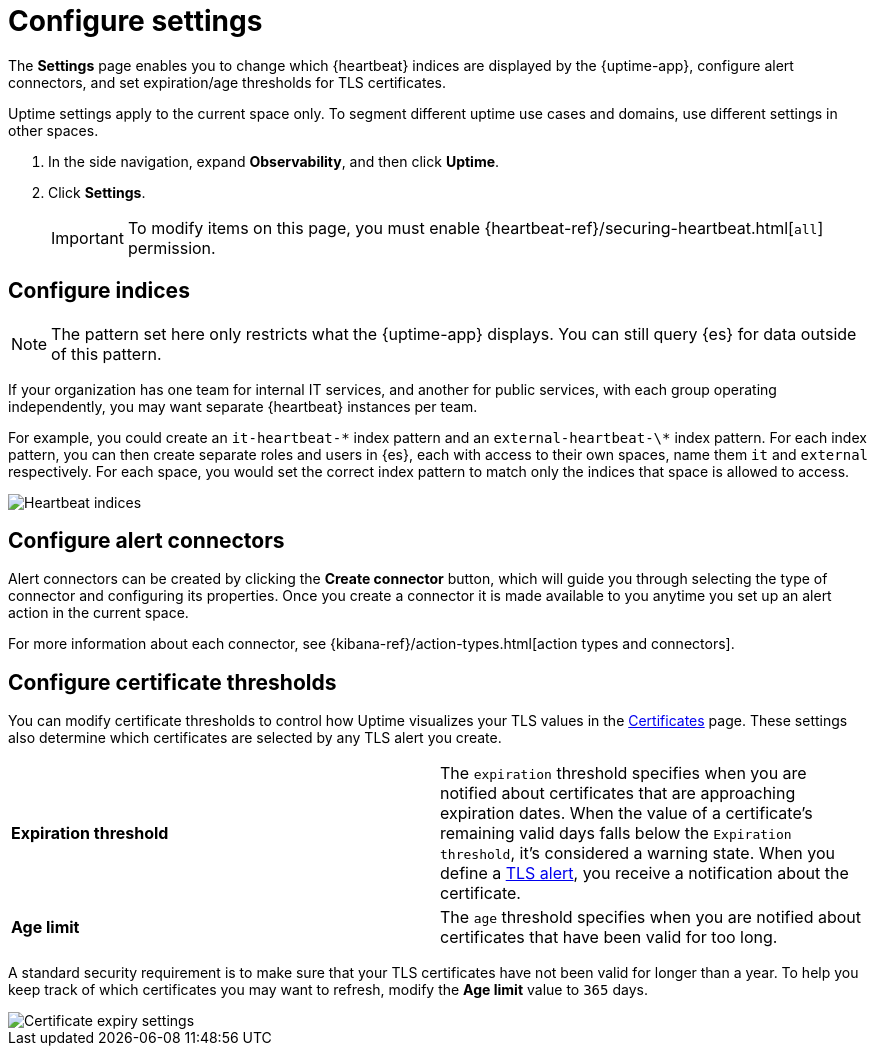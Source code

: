 [[configure-uptime-settings]]
= Configure settings

The *Settings* page enables you to change which {heartbeat} indices are displayed
by the {uptime-app}, configure alert connectors, and set expiration/age thresholds
for TLS certificates.

Uptime settings apply to the current space only. To segment
different uptime use cases and domains, use different settings in other spaces.

. In the side navigation, expand *Observability*, and then click *Uptime*.
. Click *Settings*.
+
[IMPORTANT]
=====
To modify items on this page, you must enable {heartbeat-ref}/securing-heartbeat.html[`all`]
permission.
=====

[[configure-uptime-indices]]
== Configure indices

[NOTE]
=====
The pattern set here only restricts what the {uptime-app} displays. You can still query {es} for
data outside of this pattern.
=====

If your organization has one team for internal IT services, and another
for public services, with each group operating independently, you may want separate {heartbeat} instances per team.

For example, you could create an `it-heartbeat-\*` index pattern and an `external-heartbeat-\*` index pattern.
For each index pattern, you can then create separate roles and users in {es}, each with access to their own spaces,
name them `it` and `external` respectively. For each space, you would set the correct index pattern to match only
the indices that space is allowed to access.

[role="screenshot"]
image::images/heartbeat-indices.png[Heartbeat indices]

[[configure-uptime-alert-connectors]]
== Configure alert connectors

Alert connectors can be created by clicking the *Create connector* button, which will guide you through selecting the type of
connector and configuring its properties. Once you create a connector it is made available to you anytime you set
up an alert action in the current space.

For more information about each connector, see {kibana-ref}/action-types.html[action types and connectors].

[[configure-cert-thresholds]]
== Configure certificate thresholds

You can modify certificate thresholds to control how Uptime visualizes your TLS values in
the <<view-certificate-status,Certificates>> page. These settings also determine which certificates are
selected by any TLS alert you create.

|=== 

| *Expiration threshold* | The `expiration` threshold specifies when you are notified
about certificates that are approaching expiration dates. When the value of a certificate's remaining valid days falls
below the `Expiration threshold`, it's considered a warning state. When you define a 
<<tls-certificate-alert,TLS alert>>, you receive a notification about the certificate.

| *Age limit* | The `age` threshold specifies when you are notified about certificates
that have been valid for too long.

|=== 

A standard security requirement is to make sure that your TLS certificates have not been
valid for longer than a year. To help you keep track of which certificates you may want to refresh, 
modify the *Age limit* value to `365` days.

[role="screenshot"]
image::images/cert-expiry-settings.png[Certificate expiry settings]